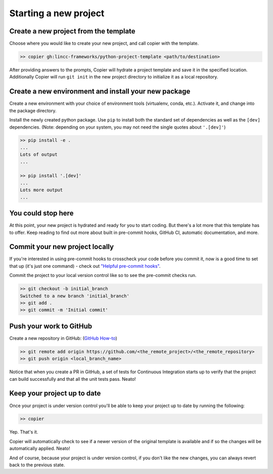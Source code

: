 Starting a new project
===============================================================================


Create a new project from the template
-------------------------------------------------------------------------------

Choose where you would like to create your new project, and call copier with the template.

.. code-block:: bash

    >> copier gh:lincc-frameworks/python-project-template <path/to/destination>

After providing answers to the prompts, Copier will hydrate a project template and save it in the specified location. Additionally Copier will run ``git init`` in the new project directory to initialize it as a local repository.

Create a new environment and install your new package
-------------------------------------------------------------------------------

Create a new environment with your choice of environment tools (virtualenv, conda, etc.). Activate it, and change into the package directory.

Install the newly created python package. Use ``pip`` to install both the standard set of dependencies as well as the ``[dev]`` dependencies. (Note: depending on your system, you may not need the single quotes about ``'.[dev]'``)

.. code-block:: bash

    >> pip install -e .
    ...
    Lots of output
    ...

    >> pip install '.[dev]'
    ...
    Lots more output
    ...

You could stop here
-------------------------------------------------------------------------------

At this point, your new project is hydrated and ready for you to start coding. But there's a lot more that this template has to offer. Keep reading to find out more about built in pre-commit hooks, GitHub CI, automatic documentation, and more.

Commit your new project locally
-------------------------------------------------------------------------------

If you're interested in using pre-commit hooks to crosscheck your code before you commit it, now is a good time to set that up (it's just one command) - check out `"Helpful pre-commit hooks" <https://github.com/lincc-frameworks/python-project-template#helpful-pre-commit-hooks>`_.

Commit the project to your local version control like so to see the pre-commit checks run.

.. code-block:: bash

    >> git checkout -b initial_branch
    Switched to a new branch 'initial_branch'
    >> git add .
    >> git commit -m 'Initial commit'

Push your work to GitHub
-------------------------------------------------------------------------------

Create a new repository in GitHub: (`GitHub How-to <https://docs.github.com/en/get-started/quickstart/create-a-repo>`_)

.. code-block:: bash

    >> git remote add origin https://github.com/<the_remote_project>/<the_remote_repository>
    >> git push origin <local_branch_name>

Notice that when you create a PR in GitHub, a set of tests for Continuous Integration starts up to verify that the project can build successfully and that all the unit tests pass. Neato!

Keep your project up to date
-------------------------------------------------------------------------------

Once your project is under version control you'll be able to keep your project up to date by running the following:

.. code-block:: bash

    >> copier

Yep. That's it.

Copier will automatically check to see if a newer version of the original template is available and if so the changes will be automatically applied. Neato!

And of course, because your project is under version control, if you don't like the new changes, you can always revert back to the previous state.
